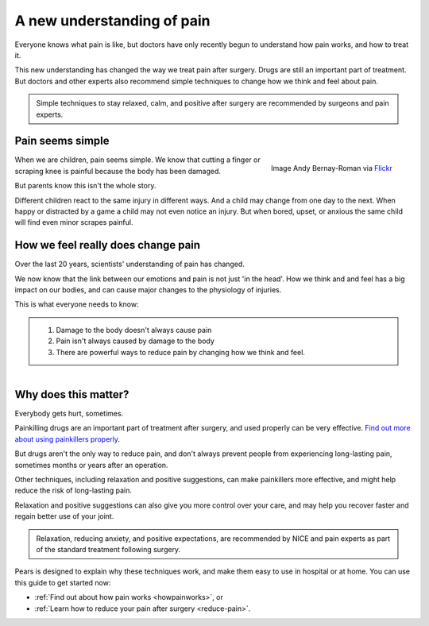 

A new understanding of pain
=================================

Everyone knows what pain is like, but doctors have only recently begun to understand how pain works, and how to treat it.

This new understanding has changed the way we treat pain after surgery. Drugs are still an important part of treatment. But doctors and other experts also recommend simple techniques to change how we think and feel about pain.


.. container:: admonition
	
	Simple techniques to stay relaxed, calm, and positive after surgery are recommended by surgeons and pain experts.




Pain seems simple
**************************


.. figure:: img/ball-play.jpg
	:width: 350px
	:align: right

	Image Andy Bernay-Roman via `Flickr <https://www.flickr.com/photos/andy_bernay-roman/380005234/in/photolist-zzCjo-6iD3MB-9aJtJx-yPdKf-9AZpL5-9iRQ6Z-5DjzKn-58nn9a-5VHJrH-6tFPcd-c4xtkC-vDvyp-mbLVfH-kY5Epz-nUrkxF-4tZzPG-nx6Cz4-araQgA-bxtcq7-6c43Qy-ifAVrq-9zcuRZ-fd8Ri7-hcoJHc-AbDY4-7PfkFE-msSK7P-8oro1g-9paC8L-9Y3Wd9-9FdirU-8VQfQb-7B6Yqs-dKuyN-4UcLTB-ar3TVq-bpBwzw-9cszRw-8VDpsL-8VDp2w-e6W8DF-8eAwVu-6TyRFP-ikVsYr-ayGnaa-bkGei2-4TLEMC-d9UJCP-cBjMX3-6kTX8X>`_



When we are children, pain seems simple. We know that cutting a finger or scraping knee is painful because the body has been damaged.  

But parents know this isn't the whole story. 

Different children react to the same injury in different ways. And a child may change from one day to the next. When happy or distracted by a game a child may not even notice an injury. But when bored, upset, or anxious the same child will find even minor scrapes painful.




How we feel really does change pain
***************************************

Over the last 20 years, scientists' understanding of pain has changed.

We now know that the link between our emotions and pain is not just 'in the head'. How we think and and feel has a big impact on our bodies, and can cause major changes to the physiology of injuries. 


This is what everyone needs to know:  


.. container:: admonition

	1. Damage to the body doesn't always cause pain
	2. Pain isn't always caused by damage to the body
	3. There are powerful ways to reduce pain by changing how we think and feel.



.. figure:: img/go-to-hospital-cartoon.jpg
	:width: 200px
	:align: right




Why does this matter?
*******************************

Everybody gets hurt, sometimes. 

Painkilling drugs are an important part of treatment after surgery, and used properly can be very effective.  `Find out more about using painkillers properly <painkillers>`_.

But drugs aren't the only way to reduce pain, and don't always prevent people from experiencing long-lasting pain, sometimes months or years after an operation.

Other techniques, including relaxation and positive suggestions, can make painkillers more effective, and might help reduce the risk of long-lasting pain.

Relaxation and positive suggestions can also give you more control over your care, and may help you recover faster and regain better use of your joint.


.. container:: admonition

	Relaxation, reducing anxiety, and positive expectations, are recommended by NICE and pain experts as part of the standard treatment following surgery. 


Pears is designed to explain why these techniques work, and make them easy to use in hospital or at home. You can use this guide to get started now:

- :ref:`Find out about how pain works <howpainworks>`, or 
- :ref:`Learn how to reduce your pain after surgery <reduce-pain>`.


